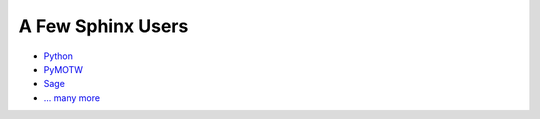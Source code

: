 ##################
A Few Sphinx Users
##################

- `Python <http://docs.python.org/>`_
- `PyMOTW <http://www.doughellmann.com/PyMOTW/>`_
- `Sage <http://sagemath.org/doc/>`_
- `... many more <http://sphinx.pocoo.org/examples.html>`_